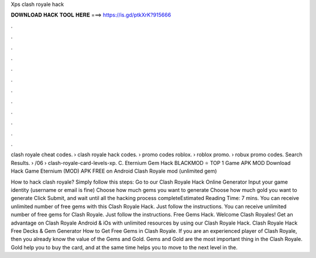 Xps clash royale hack



𝐃𝐎𝐖𝐍𝐋𝐎𝐀𝐃 𝐇𝐀𝐂𝐊 𝐓𝐎𝐎𝐋 𝐇𝐄𝐑𝐄 ===> https://is.gd/ptkXrK?915666



.



.



.



.



.



.



.



.



.



.



.



.

clash royale cheat codes. › clash royale hack codes. › promo codes roblox. › roblox promo. › robux promo codes. Search Results.  › /06 › clash-royale-card-levels-xp. C. Eternium Gem Hack BLACKMOD ⭐ TOP 1 Game APK MOD Download Hack Game Eternium (MOD) APK FREE on Android Clash Royale mod (unlimited gem) 

How to hack clash royale? Simply follow this steps: Go to our Clash Royale Hack Online Generator Input your game identity (username or email is fine) Choose how much gems you want to generate Choose how much gold you want to generate Click Submit, and wait until all the hacking process completeEstimated Reading Time: 7 mins. You can receive unlimited number of free gems with this Clash Royale Hack. Just follow the instructions. You can receive unlimited number of free gems for Clash Royale. Just follow the instructions. Free Gems Hack. Welcome Clash Royales! Get an advantage on Clash Royale Android & iOs with unlimited resources by using our Clash Royale Hack. Clash Royale Hack Free Decks & Gem Generator How to Get Free Gems in Clash Royale. If you are an experienced player of Clash Royale, then you already know the value of the Gems and Gold. Gems and Gold are the most important thing in the Clash Royale. Gold help you to buy the card, and at the same time helps you to move to the next level in the.
